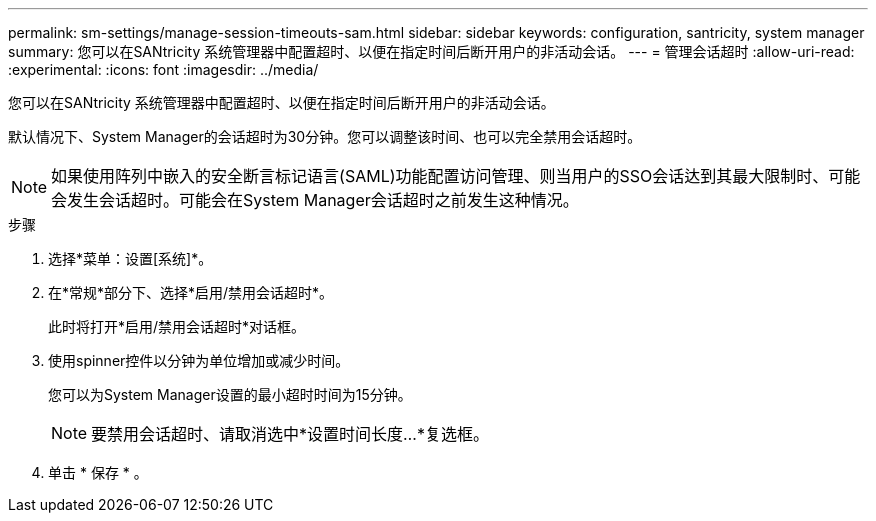 ---
permalink: sm-settings/manage-session-timeouts-sam.html 
sidebar: sidebar 
keywords: configuration, santricity, system manager 
summary: 您可以在SANtricity 系统管理器中配置超时、以便在指定时间后断开用户的非活动会话。 
---
= 管理会话超时
:allow-uri-read: 
:experimental: 
:icons: font
:imagesdir: ../media/


[role="lead"]
您可以在SANtricity 系统管理器中配置超时、以便在指定时间后断开用户的非活动会话。

默认情况下、System Manager的会话超时为30分钟。您可以调整该时间、也可以完全禁用会话超时。

[NOTE]
====
如果使用阵列中嵌入的安全断言标记语言(SAML)功能配置访问管理、则当用户的SSO会话达到其最大限制时、可能会发生会话超时。可能会在System Manager会话超时之前发生这种情况。

====
.步骤
. 选择*菜单：设置[系统]*。
. 在*常规*部分下、选择*启用/禁用会话超时*。
+
此时将打开*启用/禁用会话超时*对话框。

. 使用spinner控件以分钟为单位增加或减少时间。
+
您可以为System Manager设置的最小超时时间为15分钟。

+
[NOTE]
====
要禁用会话超时、请取消选中*设置时间长度...*复选框。

====
. 单击 * 保存 * 。

